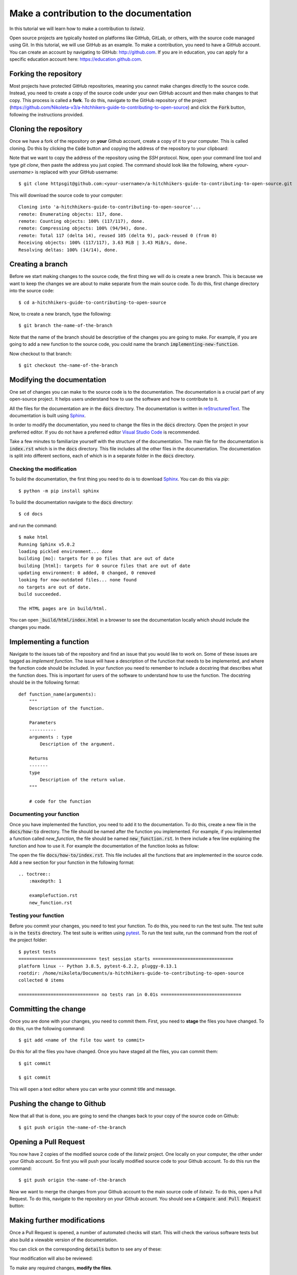 Make a contribution to the documentation
============================================

In this tutorial we will learn how to make a contribution to `listwiz`.

Open source projects are typically hosted on platforms like GitHub, GitLab, or
others, with the source code managed using Git. In this tutorial, we will use
GitHub as an example. To make a contribution, you need to have a GitHub account.
You can create an account by navigating to GitHub: http://github.com. If you are
in education, you can apply for a specific education account here:
https://education.github.com.


Forking the repository
----------------------

Most projects have protected GitHub repositories, meaning you cannot make
changes directly to the source code. Instead, you need to create a copy of the
source code under your own GitHub account and then make changes to that copy.
This process is called a **fork**. To do this, navigate to the GitHub repository
of the project
(https://github.com/Nikoleta-v3/a-hitchhikers-guide-to-contributing-to-open-source)
and click the :code:`Fork` button, following the instructions provided.


.. image:: /_static/forking.png

Cloning the repository
----------------------

Once we have a fork of the repository on **your** Github account, create a copy
of it to your computer. This is called cloning. Do this by clicking the
:code:`Code` button and copying the address of the repository to your clipboard:

.. image:: /_static/cloning.png

Note that we want to copy the address of the repository using the `SSH`
protocol. Now, open your command line tool and type `git clone`, then paste the
address you just copied. The command should look like the following, where
`<your-username>` is replaced with your GitHub username::


    $ git clone httpsgit@github.com:<your-username>/a-hitchhikers-guide-to-contributing-to-open-source.git

This will download the source code to your computer::

    Cloning into 'a-hitchhikers-guide-to-contributing-to-open-source'...
    remote: Enumerating objects: 117, done.
    remote: Counting objects: 100% (117/117), done.
    remote: Compressing objects: 100% (94/94), done.
    remote: Total 117 (delta 14), reused 105 (delta 9), pack-reused 0 (from 0)
    Receiving objects: 100% (117/117), 3.63 MiB | 3.43 MiB/s, done.
    Resolving deltas: 100% (14/14), done.

Creating a branch
-----------------

Before we start making changes to the source code, the first thing we will do is
create a new branch. This is because we want to keep the changes we are about to
make separate from the main source code. To do this, first change directory into
the source code::

    $ cd a-hitchhikers-guide-to-contributing-to-open-source

Now, to create a new branch, type the following::
    
        $ git branch the-name-of-the-branch

Note that the name of the branch should be descriptive of the changes you are
going to make. For example, if you are going to add a new function to the source
code, you could name the branch :code:`implementing-new-function`.

Now checkout to that branch::

    $ git checkout the-name-of-the-branch


Modifying the documentation
---------------------------

One set of changes you can make to the source code is to the documentation. The
documentation is a crucial part of any open-source project. It helps users
understand how to use the software and how to contribute to it.

All the files for the documentation are in the :code:`docs` directory. The
documentation is written in `reStructuredText
<https://www.sphinx-doc.org/en/master/usage/restructuredtext/index.html>`_. The
documentation is built using `Sphinx <https://www.sphinx-doc.org/en/master/>`_.

In order to modify the documentation, you need to change the files in the
:code:`docs` directory. Open the project in your preferred editor. If you do not
have a preferred editor `Visual Studio Code <https://code.visualstudio.com>`_ is
recommended.

Take a few minutes to familiarize yourself with the structure of the
documentation. The main file for the documentation is :code:`index.rst` which is
in the :code:`docs` directory. This file includes all the other files in the
documentation. The documentation is split into different sections, each of which
is in a separate folder in the :code:`docs` directory.


Checking the modification
^^^^^^^^^^^^^^^^^^^^^^^^^^

To build the documentation, the first thing you need to do is to download
`Sphinx <https://www.sphinx-doc.org/en/master/>`_. You can do this via `pip`::

    $ python -m pip install sphinx

To build the documentation navigate to the :code:`docs` directory::
    
    $ cd docs

and run the command::

    $ make html
    Running Sphinx v5.0.2
    loading pickled environment... done
    building [mo]: targets for 0 po files that are out of date
    building [html]: targets for 0 source files that are out of date
    updating environment: 0 added, 0 changed, 0 removed
    looking for now-outdated files... none found
    no targets are out of date.
    build succeeded.

    The HTML pages are in build/html.

You can open :code:`_build/html/index.html` in a browser to see the
documentation locally which should include the changes you made.


Implementing a function
------------------------

Navigate to the issues tab of the repository and find an issue that you would
like to work on. Some of these issues are tagged as `implement function`. The issue
will have a description of the function that needs to be implemented, and where
the function code should be included. In your function you need to remember to
include a docstring that describes what the function does. This is important for
users of the software to understand how to use the function. The docstring should
be in the following format::

    def function_name(arguments):
        """
        Description of the function.

        Parameters
        ----------
        arguments : type
            Description of the argument.

        Returns
        -------
        type
            Description of the return value.
        """

        # code for the function


Documenting your function
^^^^^^^^^^^^^^^^^^^^^^^^

Once you have implemented the function, you need to add it to the documentation.
To do this, create a new file in the :code:`docs/how-to` directory. The file
should be named after the function you implemented. For example, if you implemented
a function called `new_function`, the file should be named :code:`new_function.rst`.
In there include a few line explaining the function and how to use it. For example
the documentation of the function looks as follow::


The open the file :code:`docs/how-to/index.rst`. This file includes all the
functions that are implemented in the source code. Add a new section for your
function in the following format::

    .. toctree::
        :maxdepth: 1

        examplefuction.rst
        new_function.rst


Testing your function
^^^^^^^^^^^^^^^^^^^^^

Before you commit your changes, you need to test your function. To do this, you
need to run the test suite. The test suite is in the :code:`tests` directory. The
test suite is written using `pytest <https://docs.pytest.org/en/stable/>`_. To run
the test suite, run the command from the root of the project folder::

    $ pytest tests
    ============================= test session starts ==============================
    platform linux -- Python 3.8.5, pytest-6.2.2, pluggy-0.13.1
    rootdir: /home/nikoleta/Documents/a-hitchhikers-guide-to-contributing-to-open-source
    collected 0 items

    ============================== no tests ran in 0.01s ==============================


Committing the change
---------------------

Once you are done with your changes, you need to commit them. First, you need to
**stage** the files you have changed. To do this, run the following command::

    $ git add <name of the file tou want to commit>

Do this for all the files you have changed. Once you have staged all the files,
you can commit them::

    $ git commit

    $ git commit

This will open a text editor where you can write your commit title and message. 


Pushing the change to Github
----------------------------

Now that all that is done, you are going to send the changes back to your copy
of the source code on Github::

    $ git push origin the-name-of-the-branch


Opening a Pull Request
----------------------

You now have 2 copies of the modified source code of the `listwiz` project. One
locally on your computer, the other under your Github account. So first you will
push your locally modified source code to your Github account. To do this run the
command::

    $ git push origin the-name-of-the-branch

Now we want to merge the changes from your Github account to the main source code
of `listwiz`. To do this, open a Pull Request. To do this, navigate to the
repository on your Github account. You should see a :code:`Compare and Pull Request`
button:



Making further modifications
----------------------------

Once a Pull Request is opened, a number of automated checks will start. This
will check the various software tests but also build a viewable version of the
documentation.

You can click on the corresponding :code:`details` button to see any of these:



Your modification will also be reviewed:



To make any required changes, **modify the files**.

Then stage and commit the files::

    $ git add <name of the file tou want to commit>
    $ git commit

This will open a text editor where you can write your commit title and message
(similarly to before).

Once this is done, push the code to Github which will automatically update the
pull request::

    $ git push origin add-name-to-contributors-list

This final process of making further modifications might repeat itself and
eventually the Pull Request will be **merged** and your changes included in the
main version of the source code.